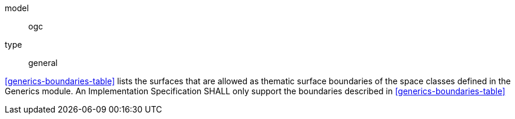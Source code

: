 [[req_generics_boundaries]]
[requirement]
====
[%metadata]
model:: ogc
type:: general

<<generics-boundaries-table>> lists the surfaces that are allowed as thematic surface boundaries of the space classes defined in the Generics module. An Implementation Specification SHALL only support the boundaries described in <<generics-boundaries-table>>
====

